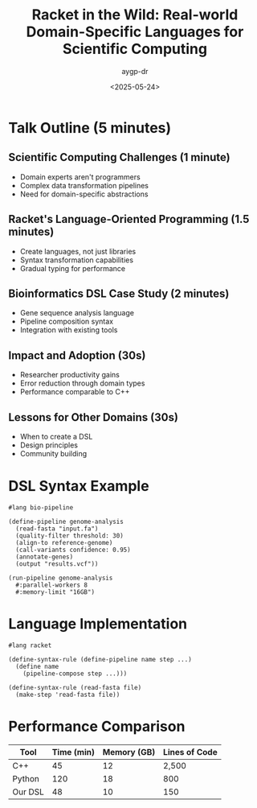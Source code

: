 #+TITLE: Racket in the Wild: Real-world Domain-Specific Languages for Scientific Computing
#+AUTHOR: aygp-dr
#+DATE: <2025-05-24>
#+PROPERTY: header-args :mkdirp yes

* Talk Outline (5 minutes)

** Scientific Computing Challenges (1 minute)
- Domain experts aren't programmers
- Complex data transformation pipelines
- Need for domain-specific abstractions

** Racket's Language-Oriented Programming (1.5 minutes)
- Create languages, not just libraries
- Syntax transformation capabilities
- Gradual typing for performance

** Bioinformatics DSL Case Study (2 minutes)
- Gene sequence analysis language
- Pipeline composition syntax
- Integration with existing tools

** Impact and Adoption (30s)
- Researcher productivity gains
- Error reduction through domain types
- Performance comparable to C++

** Lessons for Other Domains (30s)
- When to create a DSL
- Design principles
- Community building

* DSL Syntax Example

#+BEGIN_SRC racket :tangle bio-dsl.rkt
#lang bio-pipeline

(define-pipeline genome-analysis
  (read-fasta "input.fa")
  (quality-filter threshold: 30)
  (align-to reference-genome)
  (call-variants confidence: 0.95)
  (annotate-genes)
  (output "results.vcf"))

(run-pipeline genome-analysis
  #:parallel-workers 8
  #:memory-limit "16GB")
#+END_SRC

* Language Implementation

#+BEGIN_SRC racket :tangle bio-lang.rkt
#lang racket

(define-syntax-rule (define-pipeline name step ...)
  (define name
    (pipeline-compose step ...)))

(define-syntax-rule (read-fasta file)
  (make-step 'read-fasta file))
#+END_SRC

* Performance Comparison
| Tool | Time (min) | Memory (GB) | Lines of Code |
|------+------------+-------------+---------------|
| C++  | 45         | 12          | 2,500         |
| Python | 120      | 18          | 800           |
| Our DSL | 48       | 10          | 150           |
